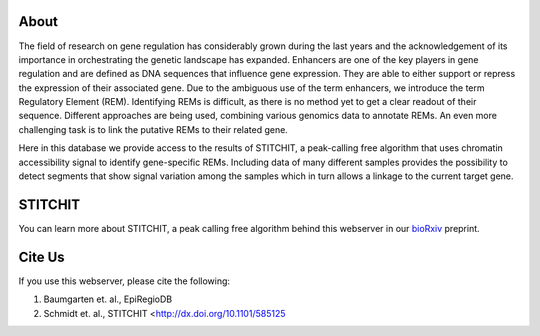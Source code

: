 About
-----

The field of research on gene regulation has considerably grown during the last years and the acknowledgement of its importance in orchestrating the genetic landscape has expanded. Enhancers are one of the key players in gene regulation and are defined as DNA sequences that influence gene expression. They are able to either support or repress the expression of their associated gene. Due to the ambiguous use of the term enhancers, we introduce the term Regulatory Element (REM). Identifying REMs is difficult, as there is no method yet to get a clear readout of their sequence. Different approaches are being used, combining various genomics data to annotate REMs. An even more challenging task is to link the putative REMs to their related gene.

Here in this database we provide access to the results of STITCHIT, a peak-calling free algorithm that uses chromatin accessibility signal to identify gene-specific REMs. Including data of many different samples provides the possibility to detect segments that show signal variation among the samples which in turn allows a linkage to the current target gene.

STITCHIT
--------
You can learn more about STITCHIT, a peak calling free algorithm behind this webserver in our `bioRxiv <http://dx.doi.org/10.1101/585125>`_ preprint.


Cite Us
-------
If you use this webserver, please cite the following:

1. Baumgarten et. al., EpiRegioDB 
2. Schmidt et. al., STITCHIT <http://dx.doi.org/10.1101/585125
